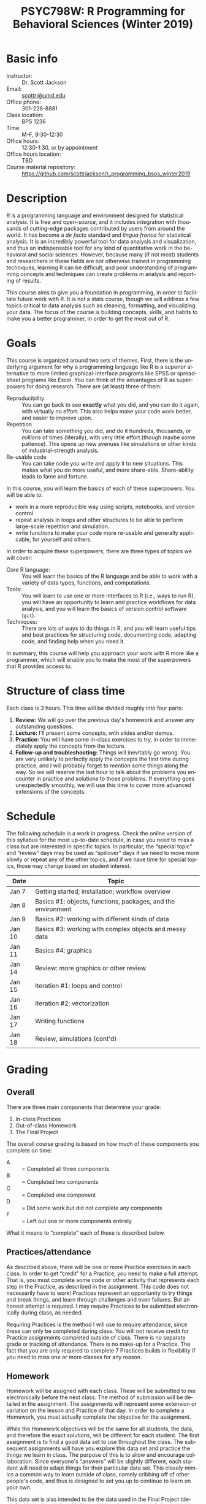 #+TITLE:     PSYC798W: R Programming for Behavioral Sciences (Winter 2019)
#+AUTHOR:    
#+EMAIL:     scottrj@umd.edu
#+DATE:      
#+LANGUAGE:  en
#+OPTIONS:   H:3 num:nil toc:nil \n:nil @:t ::t |:t ^:t -:t f:t *:t <:t ':t
#+OPTIONS:   TeX:t LaTeX:nil skip:nil d:nil todo:t pri:nil tags:not-in-toc
#+LATEX_CLASS: tufte-handout

#+EXPORT_SELECT_TAGS: export
#+EXPORT_EXCLUDE_TAGS: noexport
#+LINK_UP:   
#+LINK_HOME: 
* Basic info
  - Instructor: :: Dr. Scott Jackson
  - Email: :: [[mailto:scottrj@umd.edu][scottrj@umd.edu]]
  - Office phone: :: 301-226-8881
  - Class location: :: BPS 1236
  - Time: :: M-F, 9:30-12:30
  - Office hours: :: 12:30-1:30, or by appointment
  - Office hours location: :: TBD
  - Course material repository: :: [[https://github.com/scottrjackson/r_programming_bsos_winter2019]]

* Description
R @@latex:\marginnote{\texttt{www.r-project.org}}@@ is a programming language and environment designed for statistical analysis. It is free and open-source, and it includes integration with thousands of cutting-edge packages contributed by users from around the world. It has become a /de facto/ standard and /lingua franca/ for statistical analysis.  It is an incredibly powerful tool for data analysis and visualization, and thus an indispensable tool for any kind of quantitative work in the behavioral and social sciences. However, because many (if not most) students and researchers in these fields are not otherwise trained in programming techniques, learning R can be difficult, and poor understanding of programming concepts and techniques can create problems in analysis and reporting of results. 

This course aims to give you a foundation in programming, in order to facilitate future work with R.  It is not a stats course, though we will address a few topics critical to data analysis such as cleaning, formatting, and visualizing your data.  The focus of the course is building concepts, skills, and habits to make you a better programmer, in order to get the most out of R.
* Goals
This course is organized around two sets of themes. First, there is the underlying argument for why a programming language like R is a superior alternative to more limited graphical-interface programs like SPSS or spreadsheet programs like Excel.  You can think of the advantages of R as superpowers for doing research.  There are (at least) three of them:

  - Reproducibility :: You can go back to see *exactly* what you did, and you can do it again, with virtually no effort.  This also helps make your code work better, and easier to improve upon.
  - Repetition :: You can take something you did, and do it hundreds, thousands, or /millions/ of times (literally), with very little effort (though maybe some patience). This opens up new avenues like simulations or other kinds of industrial-strength analysis.
  - Re-usable code :: You can take code you write and apply it to new situations. This makes what you do more useful, and more share-able.  Share-ability leads to fame and fortune.

In this course, you will learn the basics of each of these superpowers.  You will be able to:
  - work in a more reproducible way using scripts, notebooks, and version control.
  - repeat analysis in loops and other structures to be able to perform large-scale repetition and simulation.
  - write functions to make your code more re-usable and generally applicable, for yourself and others.

In order to acquire these superpowers, there are three types of topics we will cover:
  - Core R language: :: You will learn the basics of the R language and be able to work with a variety of data types, functions, and computations.
  - Tools: :: You will learn to use one or more interfaces to R (i.e., ways to run R), you will have an opportunity to learn and practice workflows for data analysis, and you will learn the basics of version control software (=git=).
  - Techniques: :: There are lots of ways to do things in R, and you will learn useful tips and best practices for structuring code, documenting code, adapting code, and finding help when you need it.

In summary, this course will help you approach your work with R more like a programmer, which will enable you to make the most of the superpowers that R provides access to.
* Structure of class time
Each class is 3 hours.  This time will be divided roughly into four parts:
  1. *Review:* We will go over the previous day's homework and answer any outstanding questions.
  2. *Lecture:* I'll present some concepts, with slides and/or demos.
  3. *Practice:* You will have some in-class exercises to try, in order to immediately apply the concepts from the lecture.
  4. *Follow-up and troubleshooting:* Things will inevitably go wrong. You are very unlikely to perfectly apply the concepts the first time during practice, and I will probably forget to mention some things along the way. So we will reserve the last hour to talk about the problems you encounter in practice and solutions to those problems.  If everything goes unexpectedly smoothly, we will use this time to cover more advanced extensions of the concepts.
* Schedule
The following schedule is a work in progress.  Check the online version of this syllabus for the most up-to-date schedule, in case you need to miss a class but are interested in specific topics. In particular, the "special topic" and "review" days may be used as "spillover" days if we need to move more slowly or repeat any of the other topics, and if we have time for special topics, those may change based on student interest.

| Date   | Topic                                                        |
|--------+--------------------------------------------------------------|
| Jan 7  | Getting started; installation; workflow overview             |
| Jan 8  | Basics #1: objects, functions, packages, and the environment |
| Jan 9  | Basics #2: working with different kinds of data              |
| Jan 10 | Basics #3: working with complex objects and messy data       |
| Jan 11 | Basics #4: graphics                                          |
| Jan 14 | Review: more graphics or other review                        |
| Jan 15 | Iteration #1: loops and control                              |
| Jan 16 | Iteration #2: vectorization                                  |
| Jan 17 | Writing functions                                            |
| Jan 18 | Review, simulations (cont'd)             |

* Grading
** Overall
There are three main components that determine your grade:
   1. In-class Practices
   2. Out-of-class Homework
   3. The Final Project

The overall course grading is based on how much of these components you complete on time:
 - A :: = Completed all three components
 - B :: = Completed two components
 - C :: = Completed one component
 - D :: = Did some work but did not complete any components
 - F :: = Left out one or more components entirely

What it means to "complete" each of these is described below.
** Practices/attendance
@@latex:\marginnote{\textbf{Required to "complete":} Seven in-class Practices}@@As described above, there will be one or more Practice exercises in each class. In order to get "credit" for a Practice, you need to make a full attempt.  That is, you must complete some code or other activity that represents each step in the Practice, as described in the assignment.  This code does not necessarily have to work!  Practices represent an opportunity to try things and break things, and learn through challenges and even failures. But an honest attempt is required. I may require Practices to be submitted electronically during class, as needed.

Requiring Practices is the method I will use to require attendance, since these can only be completed during class.  You will not receive credit for Practice assignments completed outside of class. There is no separate grade or tracking of attendance.  There is no make-up for a Practice.  The fact that you are only required to complete 7 Practices builds in flexibility if you need to miss one or more classes for any reason. 
** Homework
@@latex:\marginnote{\textbf{Required to "complete":} Seven out-of-class Homework}@@Homework will be assigned with each class.  These will be submitted to me electronically before the next class.  The method of submission will be detailed in the assignment. The assignments will represent some extension or variation on the lesson and Practice of that day.  In order to complete a Homework, you must actually complete the objective for the assignment.  

While the Homework objectives will be the same for all students, the data, and therefore the exact solutions, will be different for each student.  The first assignment is to find a good data set to use throughout the class.  The subsequent assignments will have you explore this data set and practice the things we learn in class.  The purpose of this is to allow and encourage collaboration.  Since everyone's "answers" will be slightly different, each student will need to adapt things for their particular data set.  This closely mimics a common way to learn outside of class, namely cribbing off of other people's code, and thus is designed to set you up to continue to learn on your own.

This data set is also intended to be the data used in the Final Project (described below), and thus the Homework assignments may help you biuld towards that project.

Exercises are due before the beginning of the next class period, and this will be enforced strictly. As with Practices, the requirement to correctly complete only 7 Homework assignments builds in flexibility.  But it is highly recommended to try to complete every Homework, since these will help you in your final project. 
** Final Project
The final part of the course that determines your grade is the Final Project. Here are the requirements and dates:

   - Submit a proposal: :: @@latex:\marginnote{\textbf{Required to pass the course:} Submit proposal by Jan 7}@@ You need to send me a brief written proposal (via email) for your project. This needs to outline how it will address the requirements (data, analysis, etc.). The deadline for this is *11:59 PM EST, Sunday, January 7*. If you do not send a proposal by this deadline, you will not count as "completing" the Final Project.
   - Revise proposal: :: @@latex:\marginnote{\textbf{Required to "complete":} Submit revised proposal (due date determined when I send you feedback)}@@I will look at your proposal and either approve it or send it back to you with suggestions. If I send it back, I may require a revised proposal. I will set the deadline for this revision when I send it back to you.
\newpage
   - Complete the project: :: The project is a set of code completing some kind of analysis. The requirements are:
     1. Pick some data to work with
     2. Perform some kind of analysis, which may result in one or more of:
	1. Numerical results
	2. A complex object (like a regression analysis)
	3. Graphical results (like a plot)
     3. Report the analysis with appropriate documentation
     4. Some aspect of the above (data/analysis/reporting) needs to be "non-trivial," i.e., something we have not explicitly covered in class.  Examples include:
	- Data: especially messy/big/complex data @@latex:\marginnote{\textbf{Example:} analyze a complex public data set, with code that would be helpful to other people in wrangling this data set to work with on their own}@@
	- Programming-dependent analysis: doing something that would be difficult/infeasible/impossible/annoying with a simple "point-and-click" program interface @@latex:\marginnote{\textbf{Example:} a simulation-based analysis requiring loops/iteration}@@
	- Results: tricky visualization, novel way of reporting results @@latex:\marginnote{\textbf{Example:} a cool new way to visually represent/explore data in your field}@@
	- Code: providing useful new function that would be of interest to other people @@latex:\marginnote{\textbf{Example:} a convenience function that people in your lab could use in analyzing data that they commonly work with}@@
     5. Post results and replicable code via GitHub (preferred), or email a complete zipped repository to me. This will be described fully in class. The requirement means that your code should compile/run/complete fully. If it does, and it does what you said in your proposal, then the project will be complete.  You will be able to verify that it works ahead of time, so there should be no uncertainty in whether the project "passes" or not. The due date @@latex:\marginnote{\textbf{Required to pass the course:} Email or post project via GitHub by Jan 23}@@ for the project is *8:00 PM EST, Tuesday, January 23*. Projects posted after this time will not be evaluated.

A more complete set of instructions, suggestions, etc. will be made available during the first week of the course.
* Optional reading
All of the course materials will be provided by me, free. However, because R is so popular and widely used, there are many other excellent resources.  Below is a selection of "most recommended" things to look at, if you want additional information, or if you need a good reference book.

\newpage
** Official R docs and manuals
  1. See here: http://cran.r-project.org/manuals.html
** Recommended general-purpose books
  1. /R in Action/ (Kabacoff): "practical" intro with some more advanced topics, including examples of some common stats analysis
  2. /R in a Nutshell/ (Adler): a good overall reference book
  3. /R Cookbook/ (Teetor): another general reference, with a lot of "recipes" for doing different things
  4. /The Art of R Programming/ (Matloff): a very readable, insightful book from a more programming perspective, good for getting a better handle on the "guts" of R
  5. /Advanced R/ (Wickham): a great resource for digging deeper into understand programming in R, by one of the gods of R. There is a book, but also a website here: http://adv-r.had.co.nz/
  6. /Software for Data Analysis/ (Chambers): big treatise on How R Works, from both a conceptual and technical level. Good for really deepening your understanding of programming for data analysis.
  7. /The R Inferno/ (Burns): a tongue-in-cheek look at some of the traps and pitfalls of working with R (and how to avoid them)
** More specialized stats books
  1. /Discovering Statistics with R/ (Field): nice general-purpose stats reference, written in a very light-hearted style, with tons of R examples
  2. /An R Companion to Applied Regression/ (Fox): excellent textbook on regression, with lots of useful R code, and an accompanying package (=car=) with lots of useful functions
  3. /Data Analysis Using Regression and Multilevel/Hierarchical Models/ (Gelman & Hill): should be required reading if you are interested in using mixed-effects models (aka multilevel/hierarchical models)
  4. /Doing Bayesian Data Analysis/ (Kruschke): very accessible intro to Bayesian analysis, with tons of R code
  5. /Elements of Statistical Learning/ (Hastie, Tibshirani, Friedman): a seminal text on the topic, with R code from the experts
  6. /Regression Modeling Strategies/ (Harris): a good book for digging deeper into regression models. Harris's =rms= and =Hmisc= packages are also very widely used
** Handy websites
  1. Quick-R: a lot of good tips and quick reference, by the author of /R in Action/ (Kabacoff).
  2. Cookbook for R: lots of handy stuff.
  3. R Task Views: a great way to find useful packages.
  4. StackOverflow: a great source for asking questions and getting answers.  Google searches on error messages often lead here.
  5. "The Google": when in doubt...
* Policies and other info
** Honor Code
You will be expected to abide by the student honor code. The exercises are be designed such that comparing notes with other students is allowed and even encouraged.  However, you still need to do your own work.  For any assignment you submit, you will be held to the honor code. If you have any questions at all, please ask me before it becomes a problem.
** Accommodations
Please let me know about any requested accommodations due to disabilities as soon as possible, and we will come up with a plan.
** Inclement weather
If the weather gets nasty, check the UMD website and/or phone line:
   - http://prepare.umd.edu/
   - 301-405-SNOW

** Copyright and licenses					   :noexport:
In this course, I will be providing you with lecture material and software. Please note that all of this is protected by copyright. If there is interest, we can discuss the notion of software licenses, and how this applies to code generated in this course.

You will also be creating code in this course! We can discuss your own copyright and licensing options as well.

PLEASE NOTE: we may discuss issues of copyright and licensing, but I am not actually qualified to offer legal advice. So if you are really concerned about these issues, I encourage you to seek other advice as well.
